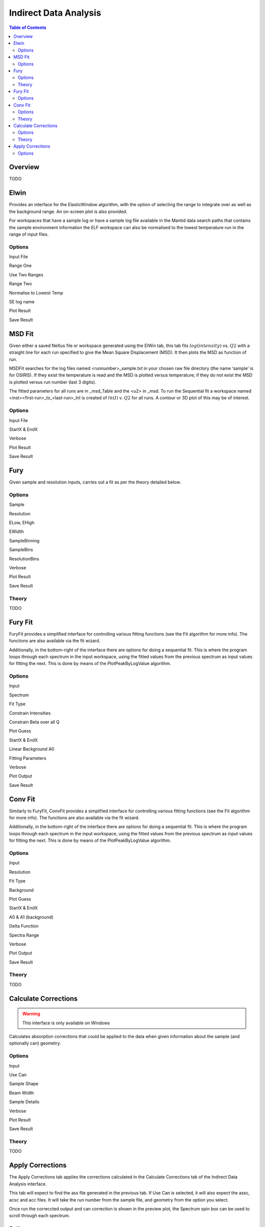 Indirect Data Analysis
======================

.. contents:: Table of Contents
  :local:

Overview
--------

.. interface:: Data Analysis
  :align: right
  :width: 350

TODO

Elwin
-----

.. interface:: Data Analysis
  :widget: tabElwin

Provides an interface for the ElasticWindow algorithm, with the option of
selecting the range to integrate over as well as the background range. An
on-screen plot is also provided.

For workspaces that have a sample log or have a sample log file available in the
Mantid data search paths that contains the sample environment information the
ELF workspace can also be normalised to the lowest temperature run in the range
of input files.

Options
~~~~~~~

Input File

Range One

Use Two Ranges

Range Two

Normalise to Lowest Temp

SE log name

Plot Result

Save Result

MSD Fit
-------

.. interface:: Data Analysis
  :widget: tabMSD

Given either a saved NeXus file or workspace generated using the ElWin tab, this
tab fits :math:`log(intensity)` vs. :math:`Q2` with a straight line for each run
specified to give the Mean Square Displacement (MSD). It then plots the MSD as
function of run.

MSDFit searches for the log files named <runnumber>_sample.txt in your chosen
raw file directory (the name ‘sample’ is for OSIRIS). If they exist the
temperature is read and the MSD is plotted versus temperature; if they do not
exist the MSD is plotted versus run number (last 3 digits).

The fitted parameters for all runs are in _msd_Table and the <u2> in _msd. To
run the Sequential fit a workspace named <inst><first-run>_to_<last-run>_lnI is
created of :math:`ln(I)` v. :math:`Q2` for all runs. A contour or 3D plot of
this may be of interest.

Options
~~~~~~~

Input File

StartX & EndX

Verbose

Plot Result

Save Result

Fury
----

.. interface:: Data Analysis
  :widget: tabFury

Given sample and resolution inputs, carries out a fit as per the theory detailed
below.

Options
~~~~~~~

Sample

Resolution

ELow, EHigh

EWidth

SampleBinning

SampleBins

ResolutionBins

Verbose

Plot Result

Save Result

Theory
~~~~~~

TODO

Fury Fit
--------

.. interface:: Data Analysis
  :widget: tabFuryFit

FuryFit provides a simplified interface for controlling various fitting
functions (see the Fit algorithm for more info). The functions are also
available via the fit wizard.

Additionally, in the bottom-right of the interface there are options for doing a
sequential fit. This is where the program loops through each spectrum in the
input workspace, using the fitted values from the previous spectrum as input
values for fitting the next. This is done by means of the PlotPeakByLogValue
algorithm.

Options
~~~~~~~

Input

Spectrum

Fit Type

Constrain Intensities

Constrain Beta over all Q

Plot Guess

StartX & EndX

Linear Background A0

Fitting Parameters

Verbose

Plot Output

Save Result

Conv Fit
--------

.. interface:: Data Analysis
  :widget: tabConFit

Similarly to FuryFit, ConvFit provides a simplified interface for controlling
various fitting functions (see the Fit algorithm for more info). The functions
are also available via the fit wizard.

Additionally, in the bottom-right of the interface there are options for doing a
sequential fit. This is where the program loops through each spectrum in the
input workspace, using the fitted values from the previous spectrum as input
values for fitting the next. This is done by means of the PlotPeakByLogValue
algorithm.

Options
~~~~~~~

Input

Resolution

Fit Type

Background

Plot Guess

StartX & EndX

A0 & A1 (background)

Delta Function

Spectra Range

Verbose

Plot Output

Save Result

Theory
~~~~~~

TODO

Calculate Corrections
---------------------

.. warning:: This interface is only available on Windows

.. interface:: Data Analysis
  :widget: tabAbsF2P

Calculates absorption corrections that could be applied to the data when given
information about the sample (and optionally can) geometry.

Options
~~~~~~~

Input

Use Can

Sample Shape

Beam Width

Sample Details

Verbose

Plot Result

Save Result

Theory
~~~~~~

TODO

Apply Corrections
-----------------

.. interface:: Data Analysis
  :widget: tabApplyAbsorptionCorrections

The Apply Corrections tab applies the corrections calculated in the Calculate
Corrections tab of the Indirect Data Analysis interface.

This tab will expect to find the ass file generated in the previous tab. If Use
Can is selected, it will also expect the assc, acsc and acc files. It will take
the run number from the sample file, and geometry from the option you select.

Once run the correccted output and can correction is shown in the preview plot,
the Spectrum spin box can be used to scroll through each spectrum.

Options
~~~~~~~

Input

Can File

Geometry

Corrections File

Verbose

Plot Output

Save Result

.. categories:: Interfaces Indirect

